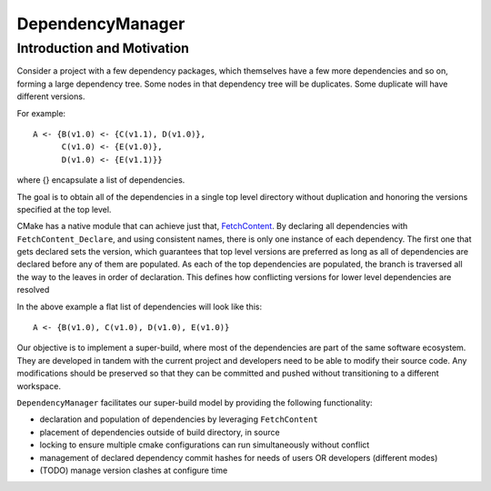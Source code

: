 DependencyManager
------------------


Introduction and Motivation
^^^^^^^^^^^^^^^^^^^^^^^^^^^

Consider a project with a few dependency packages, which themselves have a few more dependencies and so on,
forming a large dependency tree.
Some nodes in that dependency tree will be duplicates.
Some duplicate will have different versions.

For example::

    A <- {B(v1.0) <- {C(v1.1), D(v1.0)},
          C(v1.0) <- {E(v1.0)},
          D(v1.0) <- {E(v1.1)}}

where {} encapsulate a list of dependencies.

The goal is to obtain all of the dependencies in a single top level directory
without duplication and honoring the versions specified at the top level.

CMake has a native module that can achieve just that,
`FetchContent <https://cmake.org/cmake/help/latest/module/FetchContent.html>`_.
By declaring all dependencies with ``FetchContent_Declare``, and using consistent names,
there is only one instance of each dependency. The first one that gets declared
sets the version, which guarantees that top level versions are preferred as
long as all of dependencies are declared before any of them are populated.
As each of the top dependencies are populated, the branch is traversed all the way
to the leaves in order of declaration.
This defines how conflicting versions for lower level dependencies are resolved

In the above example a flat list of dependencies will look like this::

    A <- {B(v1.0), C(v1.0), D(v1.0), E(v1.0)}

Our objective is to implement a super-build, where most of the dependencies are
part of the same software ecosystem.
They are developed in tandem with the current project and developers
need to be able to modify their source code.
Any modifications should be preserved so that they can be committed and pushed
without transitioning to a different workspace.

``DependencyManager`` facilitates our super-build model by providing the following
functionality:

- declaration and population of dependencies by leveraging ``FetchContent``
- placement of dependencies outside of build directory, in source
- locking to ensure multiple cmake configurations can run simultaneously without conflict
- management of declared dependency commit hashes for needs of users OR developers (different modes)
- (TODO) manage version clashes at configure time

